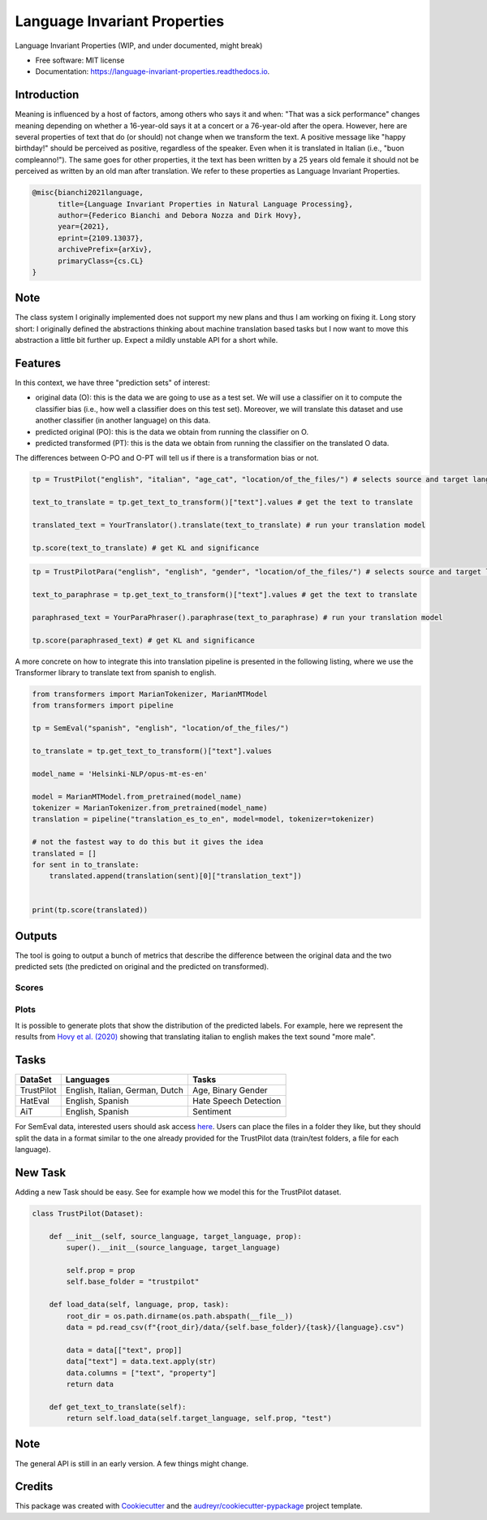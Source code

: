 =============================
Language Invariant Properties
=============================


.. image:: https://img.shields.io/pypi/v/language_invariant_properties.svg
        :target: https://pypi.python.org/pypi/language_invariant_properties

.. image:: https://github.com/MilaNLProc/language-invariant-properties/workflows/Python%20package/badge.svg
        :target: https://github.com/MilaNLProc/language-invariant-properties/actions

.. image:: https://readthedocs.org/projects/language-invariant-properties/badge/?version=latest
        :target: https://language-invariant-properties.readthedocs.io/en/latest/?version=latest
        :alt: Documentation Status

.. image:: https://raw.githubusercontent.com/MilaNLProc/language-invariant-properties/master/img/LIPs.png
   :align: center
   :width: 400px

Language Invariant Properties (WIP, and under documented, might break)


* Free software: MIT license
* Documentation: https://language-invariant-properties.readthedocs.io.

Introduction
------------

Meaning is influenced by a host of factors, among others who says it and when:
"That was a sick performance" changes meaning depending on whether a 16-year-old says it at a concert or a 76-year-old after the opera.
However, here are several properties of text that do (or should) not change when we transform the text. A positive message like "happy birthday!"
should be perceived as positive, regardless of the speaker.  Even when it is translated in Italian (i.e., "buon compleanno!"). The same goes for other properties, it the text has been written by a 25 years old female it should not be perceived as written by an old man after translation. We refer to these properties as
Language Invariant Properties.

.. code-block::

    @misc{bianchi2021language,
          title={Language Invariant Properties in Natural Language Processing},
          author={Federico Bianchi and Debora Nozza and Dirk Hovy},
          year={2021},
          eprint={2109.13037},
          archivePrefix={arXiv},
          primaryClass={cs.CL}
    }



Note
----


The class system I originally implemented does not support my new plans and thus I am working on fixing it.
Long story short: I originally defined the abstractions thinking about machine translation based tasks but I now want to move this abstraction a little bit further up.
Expect a mildly unstable API for a short while.

Features
--------

In this context, we have three "prediction sets" of interest:

+ original data (O): this is the data we are going to use as a test set. We will use a classifier on it to compute the classifier bias (i.e., how well a classifier does on this test set). Moreover, we will translate this dataset and use another classifier (in another language) on this data.

+ predicted original (PO): this is the data we obtain from running the classifier on O.

+ predicted transformed (PT): this is the data we obtain from running the classifier on the translated O data.

The differences between O-PO and O-PT will tell us if there is a transformation bias or not.

.. code-block:: python

    tp = TrustPilot("english", "italian", "age_cat", "location/of_the_files/") # selects source and target language and a property to test

    text_to_translate = tp.get_text_to_transform()["text"].values # get the text to translate

    translated_text = YourTranslator().translate(text_to_translate) # run your translation model

    tp.score(text_to_translate) # get KL and significance

.. code-block:: python

    tp = TrustPilotPara("english", "english", "gender", "location/of_the_files/") # selects source and target language and a property to test

    text_to_paraphrase = tp.get_text_to_transform()["text"].values # get the text to translate

    paraphrased_text = YourParaPhraser().paraphrase(text_to_paraphrase) # run your translation model

    tp.score(paraphrased_text) # get KL and significance



A more concrete on how to integrate this into translation pipeline is presented
in the following listing, where we use the Transformer library to translate text from
spanish to english.

.. code-block:: python

    from transformers import MarianTokenizer, MarianMTModel
    from transformers import pipeline

    tp = SemEval("spanish", "english", "location/of_the_files/")

    to_translate = tp.get_text_to_transform()["text"].values

    model_name = 'Helsinki-NLP/opus-mt-es-en'

    model = MarianMTModel.from_pretrained(model_name)
    tokenizer = MarianTokenizer.from_pretrained(model_name)
    translation = pipeline("translation_es_to_en", model=model, tokenizer=tokenizer)

    # not the fastest way to do this but it gives the idea
    translated = []
    for sent in to_translate:
        translated.append(translation(sent)[0]["translation_text"])


    print(tp.score(translated))

Outputs
-------

The tool is going to output a bunch of metrics that describe the difference between the
original data and the two predicted sets (the predicted on original and the predicted on transformed).

Scores
~~~~~~

Plots
~~~~~

It is possible to generate plots that show the distribution of the predicted labels. For example, here
we represent the results from `Hovy et al. (2020) <https://www.aclweb.org/anthology/2020.acl-main.154/>`_
showing that translating italian to english makes the text sound "more male".

.. image:: https://raw.githubusercontent.com/MilaNLProc/language-invariant-properties/master/img/bias_example.png
   :align: center
   :width: 600px

Tasks
-----

+-------------+-------------------------------------------------------+-----------------------------+
| DataSet     | Languages                                             |      Tasks                  |
+=============+=======================================================+=============================+
| TrustPilot  | English, Italian, German, Dutch                       | Age, Binary Gender          |
+-------------+-------------------------------------------------------+-----------------------------+
| HatEval     | English, Spanish                                      | Hate Speech Detection       |
+-------------+-------------------------------------------------------+-----------------------------+
| AiT         | English, Spanish                                      |    Sentiment                |
+-------------+-------------------------------------------------------+-----------------------------+

For SemEval data, interested users should ask access `here <https://github.com/MilaNLProc/language-invariant-properties>`_. Users can place
the files in a folder they like, but they should split the data in a format similar to the one already provided for the
TrustPilot data (train/test folders, a file for each language).

New Task
--------

Adding a new Task should be easy. See for example how we model this
for the TrustPilot dataset.

.. code-block:: python

    class TrustPilot(Dataset):

        def __init__(self, source_language, target_language, prop):
            super().__init__(source_language, target_language)

            self.prop = prop
            self.base_folder = "trustpilot"

        def load_data(self, language, prop, task):
            root_dir = os.path.dirname(os.path.abspath(__file__))
            data = pd.read_csv(f"{root_dir}/data/{self.base_folder}/{task}/{language}.csv")

            data = data[["text", prop]]
            data["text"] = data.text.apply(str)
            data.columns = ["text", "property"]
            return data

        def get_text_to_translate(self):
            return self.load_data(self.target_language, self.prop, "test")


Note
----

The general API is still in an early version. A few things might change.

Credits
-------

This package was created with Cookiecutter_ and the `audreyr/cookiecutter-pypackage`_ project template.

.. _Cookiecutter: https://github.com/audreyr/cookiecutter
.. _`audreyr/cookiecutter-pypackage`: https://github.com/audreyr/cookiecutter-pypackage
